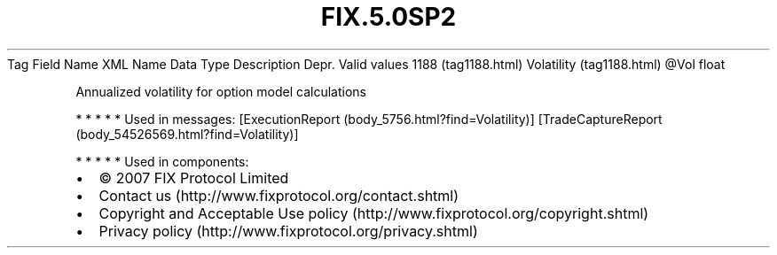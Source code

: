 .TH FIX.5.0SP2 "" "" "Tag #1188"
Tag
Field Name
XML Name
Data Type
Description
Depr.
Valid values
1188 (tag1188.html)
Volatility (tag1188.html)
\@Vol
float
.PP
Annualized volatility for option model calculations
.PP
   *   *   *   *   *
Used in messages:
[ExecutionReport (body_5756.html?find=Volatility)]
[TradeCaptureReport (body_54526569.html?find=Volatility)]
.PP
   *   *   *   *   *
Used in components:

.PD 0
.P
.PD

.PP
.PP
.IP \[bu] 2
© 2007 FIX Protocol Limited
.IP \[bu] 2
Contact us (http://www.fixprotocol.org/contact.shtml)
.IP \[bu] 2
Copyright and Acceptable Use policy (http://www.fixprotocol.org/copyright.shtml)
.IP \[bu] 2
Privacy policy (http://www.fixprotocol.org/privacy.shtml)
